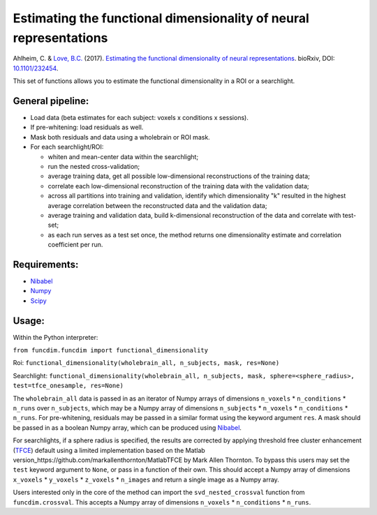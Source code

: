 
==================================================================
Estimating the functional dimensionality of neural representations
==================================================================

Ahlheim, C. & `Love, B.C.
<http://bradlove.org>`_ (2017). `Estimating the functional dimensionality of neural representations
<https://www.biorxiv.org/content/early/2018/03/29/232454>`_. bioRxiv, DOI: `10.1101/232454
<https://doi.org/10.1101/232454>`_.

This set of functions allows you to estimate the functional dimensionality in a ROI or a searchlight.

General pipeline:
=================
- Load data (beta estimates for each subject: voxels x conditions x sessions).
- If pre-whitening: load residuals as well.
- Mask both residuals and data using a wholebrain or ROI mask.
- For each searchlight/ROI:

  + whiten and mean-center data within the searchlight;
  + run the nested cross-validation;
  + average training data, get all possible low-dimensional reconstructions of the training data;
  + correlate each low-dimensional reconstruction of the training data with the validation data;
  + across all partitions into training and validation, identify which dimensionality "k" resulted in the highest average correlation between the reconstructed data and the validation data;
  + average training and validation data, build k-dimensional reconstruction of the data and correlate with test-set;
  + as each run serves as a test set once, the method returns one dimensionality estimate and correlation coefficient per run.
  
Requirements:
=============

- Nibabel_
- Numpy_
- Scipy_

.. _Nibabel: http://nipy.org/nibabel/
.. _Numpy: http://www.numpy.org/
.. _Scipy: https://www.scipy.org/ 

Usage:
======

Within the Python interpreter:

``from funcdim.funcdim import functional_dimensionality``

Roi: ``functional_dimensionality(wholebrain_all, n_subjects, mask, res=None)`` 

Searchlight: ``functional_dimensionality(wholebrain_all, n_subjects, mask, sphere=<sphere_radius>, test=tfce_onesample, res=None)``

The ``wholebrain_all`` data is passed in as an iterator of Numpy arrays of dimensions ``n_voxels`` * ``n_conditions`` * ``n_runs`` over ``n_subjects``, which may be a Numpy array of dimensions ``n_subjects`` * ``n_voxels`` * ``n_conditions`` * ``n_runs``. For pre-whitening, residuals may be passed in a similar format using the keyword argument ``res``. A mask should be passed in as a boolean Numpy array, which can be produced using Nibabel_.

For searchlights, if a sphere radius is specified, the results are corrected by applying threshold free cluster enhancement (TFCE_) default using a limited implementation based on the Matlab version_https://github.com/markallenthornton/MatlabTFCE by Mark Allen Thornton. To bypass this users may set the ``test`` keyword argument to ``None``, or pass in a function of their own. This should accept a Numpy array of dimensions ``x_voxels`` * ``y_voxels`` * ``z_voxels`` * ``n_images`` and return a single image as a Numpy array.

.. _TFCE: https://www.ncbi.nlm.nih.gov/pubmed/18501637/

Users interested only in the core of the method can import the ``svd_nested_crossval`` function from ``funcdim.crossval``. This accepts a Numpy array of dimensions ``n_voxels`` * ``n_conditions`` * ``n_runs``.  


